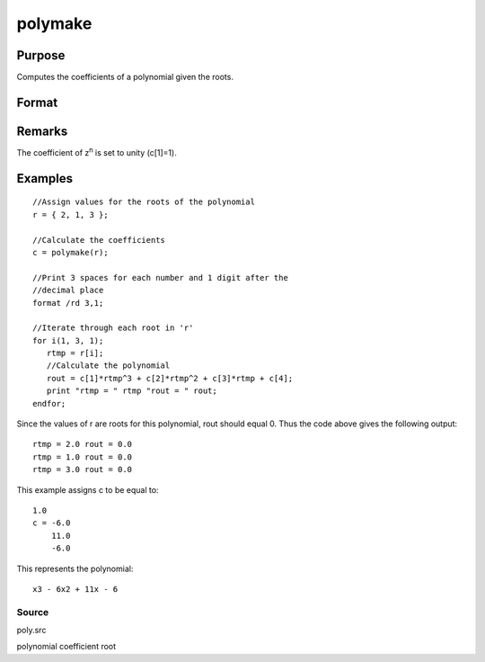 
polymake
==============================================

Purpose
----------------

Computes the coefficients of a polynomial given the roots.

Format
----------------
.. function:: polymake(r)

    :param r: 
    :type r: Nx1 vector containing roots of the desired polynomial

    :returns: c (*TODO*), (N+1)x1 vector containing the coefficients of the
        Nth order polynomial with roots r:
        
        p(z)=c[1]*zn + c[2]*z(n-1) + ... c[n]*z + c[n+1]

Remarks
-------

The coefficient of z\ :sup:`n` is set to unity (c[1]=1).


Examples
----------------

::

    //Assign values for the roots of the polynomial
    r = { 2, 1, 3 };
    
    //Calculate the coefficients
    c = polymake(r);
    
    //Print 3 spaces for each number and 1 digit after the
    //decimal place
    format /rd 3,1;
    
    //Iterate through each root in 'r'
    for i(1, 3, 1);
       rtmp = r[i];
       //Calculate the polynomial
       rout = c[1]*rtmp^3 + c[2]*rtmp^2 + c[3]*rtmp + c[4];
       print "rtmp = " rtmp "rout = " rout;
    endfor;

Since the values of r are roots for this polynomial, rout should equal 0.
Thus the code above gives the following output:

::

    rtmp = 2.0 rout = 0.0
    rtmp = 1.0 rout = 0.0
    rtmp = 3.0 rout = 0.0

This example assigns c to be equal to:

::

    1.0
    c = -6.0
        11.0
        -6.0

This represents the polynomial:

::

    x3 - 6x2 + 11x - 6

Source
++++++

poly.src

.. seealso:: Functions :func:`polychar`, :func:`polymult`, :func:`polyroot`, :func:`polyeval`

polynomial coefficient root
